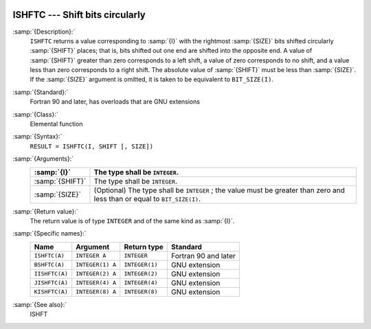   .. _ishftc:

ISHFTC --- Shift bits circularly
********************************

.. index:: ISHFTC

.. index:: BSHFTC

.. index:: IISHFTC

.. index:: JISHFTC

.. index:: KISHFTC

.. index:: bits, shift circular

:samp:`{Description}:`
  ``ISHFTC`` returns a value corresponding to :samp:`{I}` with the
  rightmost :samp:`{SIZE}` bits shifted circularly :samp:`{SHIFT}` places; that
  is, bits shifted out one end are shifted into the opposite end.  A value
  of :samp:`{SHIFT}` greater than zero corresponds to a left shift, a value of
  zero corresponds to no shift, and a value less than zero corresponds to
  a right shift.  The absolute value of :samp:`{SHIFT}` must be less than
  :samp:`{SIZE}`.  If the :samp:`{SIZE}` argument is omitted, it is taken to be
  equivalent to ``BIT_SIZE(I)``.

:samp:`{Standard}:`
  Fortran 90 and later, has overloads that are GNU extensions

:samp:`{Class}:`
  Elemental function

:samp:`{Syntax}:`
  ``RESULT = ISHFTC(I, SHIFT [, SIZE])``

:samp:`{Arguments}:`
  ===============  =============================================================
  :samp:`{I}`      The type shall be ``INTEGER``.
  ===============  =============================================================
  :samp:`{SHIFT}`  The type shall be ``INTEGER``.
  :samp:`{SIZE}`   (Optional) The type shall be ``INTEGER`` ;
                   the value must be greater than zero and less than or equal to
                   ``BIT_SIZE(I)``.
  ===============  =============================================================

:samp:`{Return value}:`
  The return value is of type ``INTEGER`` and of the same kind as
  :samp:`{I}`.

:samp:`{Specific names}:`
  ==============  ================  ==============  ====================
  Name            Argument          Return type     Standard
  ==============  ================  ==============  ====================
  ``ISHFTC(A)``   ``INTEGER A``     ``INTEGER``     Fortran 90 and later
  ``BSHFTC(A)``   ``INTEGER(1) A``  ``INTEGER(1)``  GNU extension
  ``IISHFTC(A)``  ``INTEGER(2) A``  ``INTEGER(2)``  GNU extension
  ``JISHFTC(A)``  ``INTEGER(4) A``  ``INTEGER(4)``  GNU extension
  ``KISHFTC(A)``  ``INTEGER(8) A``  ``INTEGER(8)``  GNU extension
  ==============  ================  ==============  ====================

:samp:`{See also}:`
  ISHFT

